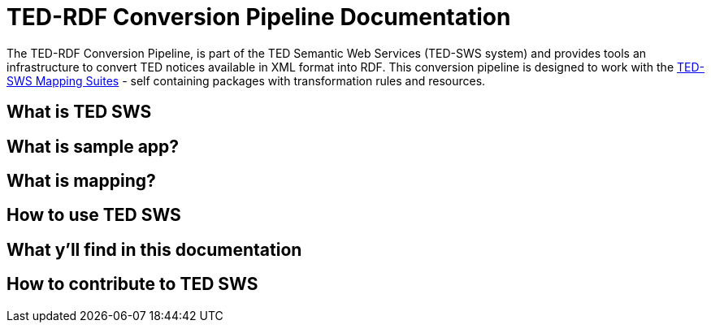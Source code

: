 = TED-RDF Conversion Pipeline Documentation

The TED-RDF Conversion Pipeline, is part of the TED Semantic Web Services (TED-SWS system) and provides tools an infrastructure to convert TED notices available in XML format into RDF. This conversion pipeline is designed to work with the https://docs.ted.europa.eu/rdf-mapping/index.html[TED-SWS Mapping Suites] - self containing packages with transformation rules and resources.

== What is TED SWS


== What is sample app?


== What is mapping?


== How to use TED SWS


== What y’ll find in this documentation


== How to contribute to TED SWS


